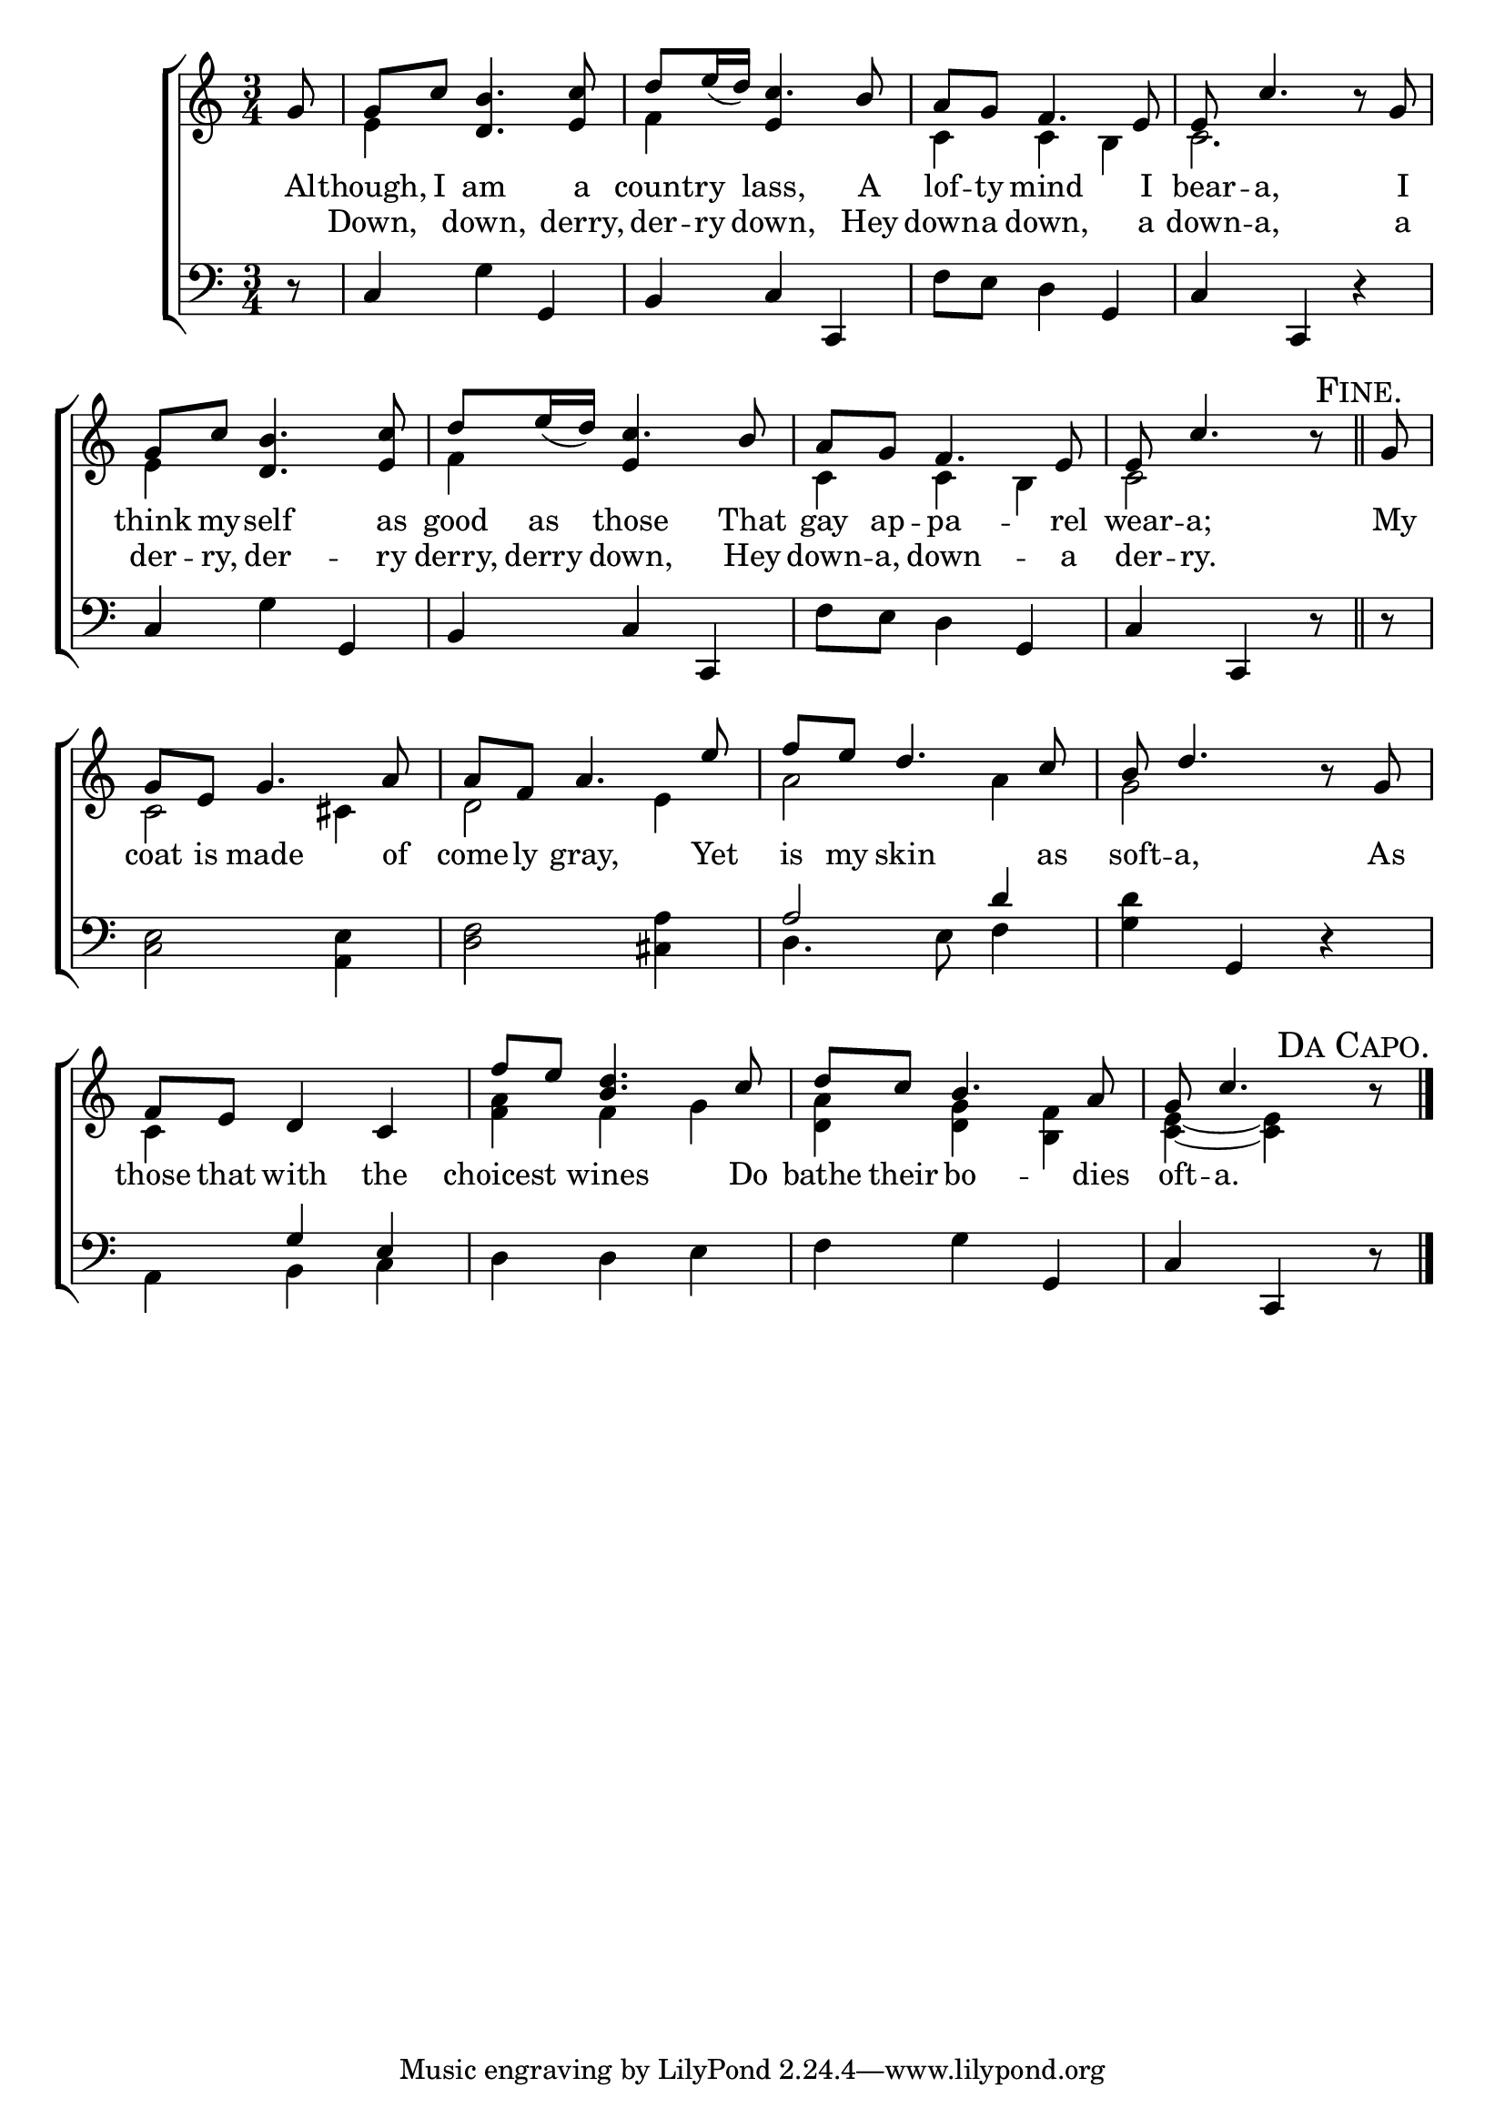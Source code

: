 \version "2.22.0"
\language "english"

global = {
	\time 3/4
	\key c \major
}

mBreak = { \break }
lalign = { \once \override  LyricText.self-alignment-X = #LEFT }
dynamicsX =
#(define-music-function (offset)(number?)
  #{
     \once \override DynamicText.X-offset = $offset
     \once \override DynamicLineSpanner.Y-offset = #0
  #})
hyphen = { \once \override LyricHyphen.minimum-distance = #1.0 }

\header {
%	title = \markup {\medium \caps "Title."}
%	poet = ""
%	composer = ""

%	meter = \markup {\italic "Gracefully."}
%	arranger = ""
}
\score {

	\new ChoirStaff {
	<<
		\new Staff = "up"  {
		<<
			\global
			\new 	Voice = "one" 	\fixed c' {
				\voiceOne
				\partial 8 g8 | g c' <d b>4. <e c'>8 | d'8 e'16_( d') c'4. b8 | a g f4. e8 | e c'4. b8\rest g | \mBreak
				g8 c' <d b>4. <e c'>8 | d' e'16_( d') c'4. b8 | a g f4. e8 | \partial 8*5 e c'4. b8\rest \mark \markup{\caps "Fine."} \bar "||" | \partial 8 g8 | \mBreak
				g8 e g4. a8 | a f a4. e'8 | f' e' d'4. c'8 | b d'4. b8\rest g8 |  \mBreak
				f8 e d4 c | f'8 e' <b d'>4. c'8 | d' c' b4. a8 | \partial 8*5 g c'4.\mark \markup{\caps "Da Capo." } b8\rest  \fine |
			}	% end voice one
			\new Voice  \fixed c' {
				\voiceTwo
				s8 | e4 s2 | f4 \once \stemUp e s | c4 c b, | c2. |
				e4 s2 | f4 \once \stemUp e s | c c b, | c2 s8 | s8 |
				c2 cs4 | d2 e4 | a2 4 | g2 s4 |
				c4 s2 | <f a>4 f g | <d a> <d g> <b, f> | <c e>4~4 s8 |
			} % end voice two
		>>
		} % end staff up

		\new Lyrics \lyricmode {	% verse one
		  Al8 -- though, I am4. a8 | count8 -- ry lass,4. A8 | lof -- ty mind4. I8 | \hyphen bear8 -- a,4. 8 I |
		  think8 my -- self4. as8 | good as those4. That8 | gay ap -- pa4. -- rel8 | \hyphen wear -- a;4. 8 | My8 |
		  coat8 is made4. of8 | come8 -- ly gray,4. Yet8 | is my skin4. as8 | \hyphen soft8 -- a,4. 8 As |
		  those8 that with4 the | choicest4 wines4. Do8 | bathe8 their bo4. -- dies8 | \hyphen oft8 -- a.4. 8 |
		}	% end lyrics verse one
		\new Lyrics \lyricmode { % verse two
		  8 | Down,4 down,4. derry,8 | der8 -- ry down,4. Hey8 | down -- a down,4. a8 | \hyphen down8 -- a,4. 8 a |
		  der8 -- ry, der4. -- ry8 | derry, derry down,4. Hey8 | \hyphen down -- a, \hyphen down4. -- a8 | der8 -- ry.4. 8 | 8 |
		} % end lyrics verse two

		\new   Staff = "down" {
		<<
			\clef bass
			\global
			\new Voice {
				\voiceThree
				d8\rest | c4 s g, | b, c c, | s2 g,4 | c c, d\rest | 
				c4 s g, | b, c c, | s2 g,4 | c c, d8\rest | d8\rest | 
				s2.*2 | a2 d'4 | s g, d\rest |
				s4 g e | s2. | s2 g,4 | c c, d8\rest | \fine
			} % end voice three

			\new 	Voice {
				\voiceFour
				s8 | s4 g s | s2. | f8 e d4 s | s2. |
				s4 g s | s2. | f8 e d4 s | s2 s8 | s8 |
				<c e>2 <a, e>4 | <d f>2 <cs a>4 | d4. e8 f4 | <g d'>4 s2 |
				a,4 b, c | d d e | f g s | s2 s8 | 
			}	% end voice four

		>>
		} % end staff down
	>>
	} % end choir staff

	\layout{
		\context{
			\Score {
			\omit  BarNumber
			%\override LyricText.self-alignment-X = #LEFT
			}%end score
		}%end context
	}%end layout

	\midi{}

}%end score